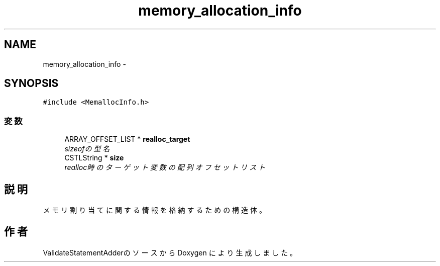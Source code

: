 .TH "memory_allocation_info" 3 "Tue Feb 1 2011" "Version 1.0" "ValidateStatementAdder" \" -*- nroff -*-
.ad l
.nh
.SH NAME
memory_allocation_info \- 
.SH SYNOPSIS
.br
.PP
.PP
\fC#include <MemallocInfo.h>\fP
.SS "変数"

.in +1c
.ti -1c
.RI "ARRAY_OFFSET_LIST * \fBrealloc_target\fP"
.br
.RI "\fIsizeofの型名 \fP"
.ti -1c
.RI "CSTLString * \fBsize\fP"
.br
.RI "\fIrealloc時のターゲット変数の配列オフセットリスト \fP"
.in -1c
.SH "説明"
.PP 
メモリ割り当てに関する情報を格納するための構造体。 

.SH "作者"
.PP 
ValidateStatementAdderのソースから Doxygen により生成しました。
